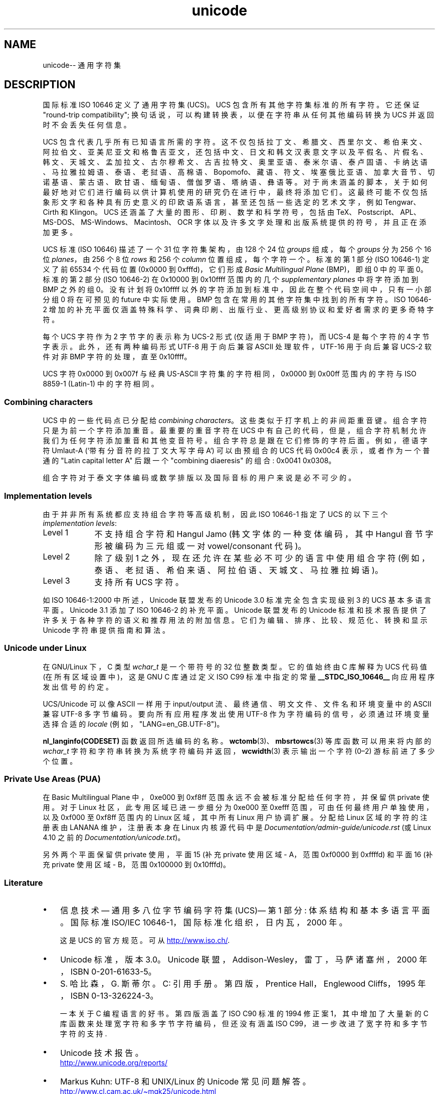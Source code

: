 .\" -*- coding: UTF-8 -*-
.\" Copyright (C) Markus Kuhn, 1995, 2001
.\"
.\" SPDX-License-Identifier: GPL-2.0-or-later
.\"
.\" 1995-11-26  Markus Kuhn <mskuhn@cip.informatik.uni-erlangen.de>
.\"      First version written
.\" 2001-05-11  Markus Kuhn <mgk25@cl.cam.ac.uk>
.\"      Update
.\"
.\"*******************************************************************
.\"
.\" This file was generated with po4a. Translate the source file.
.\"
.\"*******************************************************************
.TH unicode 7 2023\-02\-05 "Linux man\-pages 6.03" 
.SH NAME
unicode\-\- 通用字符集
.SH DESCRIPTION
国际标准 ISO 10646 定义了通用字符集 (UCS)。 UCS 包含所有其他字符集标准的所有字符。 它还保证 "round\-trip
compatibility"; 换句话说，可以构建转换表，以便在字符串从任何其他编码转换为 UCS 并返回时不会丢失任何信息。
.PP
UCS 包含代表几乎所有已知语言所需的字符。
这不仅包括拉丁文、希腊文、西里尔文、希伯来文、阿拉伯文、亚美尼亚文和格鲁吉亚文，还包括中文、日文和韩文汉表意文字以及平假名、片假名、韩文、天城文、孟加拉文、古尔穆希文、古吉拉特文、奥里亚语、泰米尔语、泰卢固语、卡纳达语、马拉雅拉姆语、泰语、老挝语、高棉语、Bopomofo、藏语、符文、埃塞俄比亚语、加拿大音节、切诺基语、蒙古语、欧甘语、缅甸语、僧伽罗语、塔纳语、彝语等。
对于尚未涵盖的脚本，关于如何最好地对它们进行编码以供计算机使用的研究仍在进行中，最终将添加它们。
这最终可能不仅包括象形文字和各种具有历史意义的印欧语系语言，甚至还包括一些选定的艺术文字，例如 Tengwar、Cirth 和 Klingon。 UCS
还涵盖了大量的图形、印刷、数学和科学符号，包括由 TeX、Postscript、APL、MS\-DOS、MS\-Windows、Macintosh、OCR
字体以及许多文字处理和出版系统提供的符号，并且正在添加更多。
.PP
UCS 标准 (ISO 10646) 描述了一个 31 位字符集架构，由 128 个 24 位 \fIgroups\fP 组成，每个 \fIgroups\fP 分为
256 个 16 位 \fIplanes\fP，由 256 个 8 位 \fIrows\fP 和 256 个 \fIcolumn\fP 位置组成，每个字符一个。 标准的第
1 部分 (ISO 10646\-1) 定义了前 65534 个代码位置 (0x0000 到 0xfffd)，它们形成 \fIBasic Multilingual Plane\fP (BMP)，即组 0 中的平面 0。 标准的第 2 部分 (ISO 10646\-2) 在 0x10000 到
0x10ffff 范围内的几个 \fIsupplementary planes\fP 中将字符添加到 BMP 之外的组 0。 没有计划将 0x10ffff
以外的字符添加到标准中，因此在整个代码空间中，只有一小部分组 0 将在可预见的 future 中实际使用。 BMP
包含在常用的其他字符集中找到的所有字符。 ISO 10646\-2
增加的补充平面仅涵盖特殊科学、词典印刷、出版行业、更高级别协议和爱好者需求的更多奇特字符。
.PP
每个 UCS 字符作为 2 字节字的表示称为 UCS\-2 形式 (仅适用于 BMP 字符)，而 UCS\-4 是每个字符的 4 字节字表示。
此外，还有两种编码形式 UTF\-8 用于向后兼容 ASCII 处理软件，UTF\-16 用于向后兼容 UCS\-2 软件对非 BMP 字符的处理，直至
0x10ffff。
.PP
UCS 字符 0x0000 到 0x007f 与经典 US\-ASCII 字符集的字符相同，0x0000 到 0x00ff 范围内的字符与 ISO
8859\-1 (Latin\-1) 中的字符相同。
.SS "Combining characters"
UCS 中的一些代码点已分配给 \fIcombining characters\fP。 这些类似于打字机上的非间距重音键。 组合字符只是为前一个字符添加重音。
最重要的重音字符在 UCS 中有自己的代码，但是，组合字符机制允许我们为任何字符添加重音和其他变音符号。 组合字符总是跟在它们修饰的字符后面。
例如，德语字符 Umlaut\-A (`带有分音符的拉丁文大写字母 A`) 可以由预组合的 UCS 代码 0x00c4 表示，或者作为一个普通的
"Latin capital letter A" 后跟一个 "combining diaeresis" 的组合: 0x0041 0x0308。
.PP
组合字符对于泰文字体编码或数学排版以及国际音标的用户来说是必不可少的。
.SS "Implementation levels"
由于并非所有系统都应支持组合字符等高级机制，因此 ISO 10646\-1 指定了 UCS 的以下三个 \fIimplementation levels\fP:
.TP  0.9i
Level 1
不支持组合字符和 Hangul Jamo (韩文字体的一种变体编码，其中 Hangul 音节字形被编码为三元组或一对 vowel/consonant
代码)。
.TP 
Level 2
除了级别 1 之外，现在还允许在某些必不可少的语言中使用组合字符 (例如，泰语、老挝语、希伯来语、阿拉伯语、天城文、马拉雅拉姆语)。
.TP 
Level 3
支持所有 UCS 字符。
.PP
如 ISO 10646\-1:2000 中所述，Unicode 联盟发布的 Unicode 3.0 标准完全包含实现级别 3 的 UCS 基本多语言平面。
Unicode 3.1 添加了 ISO 10646\-2 的补充平面。 Unicode 联盟发布的 Unicode
标准和技术报告提供了许多关于各种字符的语义和推荐用法的附加信息。 它们为编辑、排序、比较、规范化、转换和显示 Unicode 字符串提供指南和算法。
.SS "Unicode under Linux"
在 GNU/Linux 下，C 类型 \fIwchar_t\fP 是一个带符号的 32 位整数类型。 它的值始终由 C 库解释为 UCS 代码值
(在所有区域设置中)，这是 GNU C 库通过定义 ISO C99 标准中指定的常量 \fB__STDC_ISO_10646__\fP
向应用程序发出信号的约定。
.PP
UCS/Unicode 可以像 ASCII 一样用于 input/output 流、最终通信、明文文件、文件名和环境变量中的 ASCII 兼容
UTF\-8 多字节编码。 要向所有应用程序发出使用 UTF\-8 作为字符编码的信号，必须通过环境变量选择合适的 \fIlocale\fP
(例如，"LANG=en_GB.UTF\-8")。
.PP
\fBnl_langinfo(CODESET)\fP 函数返回所选编码的名称。 \fBwctomb\fP(3)、\fBmbsrtowcs\fP(3)
等库函数可以用来将内部的 \fIwchar_t\fP 字符和字符串转换为系统字符编码并返回，\fBwcwidth\fP(3) 表示输出一个字符 (0\[en]2)
游标前进了多少个位置。
.SS "Private Use Areas (PUA)"
.\" commit 9d85025b0418163fae079c9ba8f8445212de8568
在 Basic Multilingual Plane 中，0xe000 到 0xf8ff 范围永远不会被标准分配给任何字符，并保留供 private
使用。 对于 Linux 社区，此专用区域已进一步细分为 0xe000 至 0xefff 范围，可由任何最终用户单独使用，以及 0xf000 至
0xf8ff 范围内的 Linux 区域，其中所有 Linux 用户协调扩展。 分配给 Linux 区域的字符的注册表由 LANANA
维护，注册表本身在 Linux 内核源代码中是 \fIDocumentation/admin\-guide/unicode.rst\fP (或 Linux
4.10 之前的 \fIDocumentation/unicode.txt\fP)。
.PP
另外两个平面保留供 private 使用，平面 15 (补充 private 使用区域 \- A，范围 0xf0000 到 0xffffd) 和平面 16
(补充 private 使用区域 \- B，范围 0x100000 到 0x10fffd)。
.SS Literature
.IP \[bu] 3
信息技术 \[em] 通用多八位字节编码字符集 (UCS)\[em] 第 1 部分: 体系结构和基本多语言平面。 国际标准 ISO/IEC
10646\-1，国际标准化组织，日内瓦，2000 年。
.IP
这是 UCS 的官方规范。 可从
.UR http://www.iso.ch/
.UE .
.IP \[bu]
Unicode 标准，版本 3.0。 Unicode 联盟，Addison\-Wesley，雷丁，马萨诸塞州，2000 年，ISBN
0\-201\-61633\-5。
.IP \[bu]
S.\& 哈比森，G.\& 斯蒂尔。C: 引用手册。第四版，Prentice Hall，Englewood Cliffs，1995 年，ISBN
0\-13\-326224\-3。
.IP
一本关于 C 编程语言的好书。 第四版涵盖了 ISO C90 标准的 1994 修正案 1，其中增加了大量新的 C
库函数来处理宽字符和多字节字符编码，但还没有涵盖 ISO C99，进一步改进了宽字符和多字节字符的支持.
.IP \[bu]
Unicode 技术报告。
.RS
.UR http://www.unicode.org\:/reports/
.UE
.RE
.IP \[bu]
Markus Kuhn: UTF\-8 和 UNIX/Linux 的 Unicode 常见问题解答。
.RS
.UR http://www.cl.cam.ac.uk\:/\[ti]mgk25\:/unicode.html
.UE
.RE
.IP \[bu]
Bruno Haible: Unicode HOWTO.
.RS
.UR http://www.tldp.org\:/HOWTO\:/Unicode\-HOWTO.html
.UE
.RE
.\" .SH AUTHOR
.\" Markus Kuhn <mgk25@cl.cam.ac.uk>
.SH "SEE ALSO"
\fBlocale\fP(1), \fBsetlocale\fP(3), \fBcharsets\fP(7), \fButf\-8\fP(7)
.PP
.SH [手册页中文版]
.PP
本翻译为免费文档；阅读
.UR https://www.gnu.org/licenses/gpl-3.0.html
GNU 通用公共许可证第 3 版
.UE
或稍后的版权条款。因使用该翻译而造成的任何问题和损失完全由您承担。
.PP
该中文翻译由 wtklbm
.B <wtklbm@gmail.com>
根据个人学习需要制作。
.PP
项目地址:
.UR \fBhttps://github.com/wtklbm/manpages-chinese\fR
.ME 。
